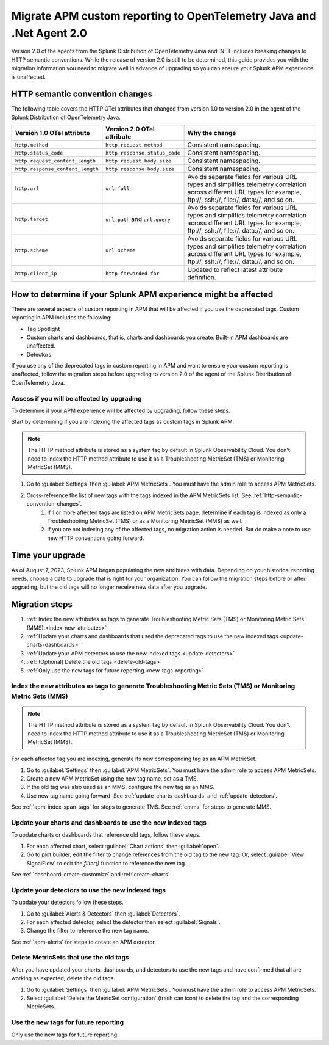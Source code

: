 .. _migrate-apm-custom-reporting: 

Migrate APM custom reporting to OpenTelemetry Java and .Net Agent 2.0
*************************************************************************

.. meta:: 
   :description: Steps to migrate your APM custom reporting to support upgrade to version 2.0 of Splunk OpenTelemetry Java and .NET agents.

Version 2.0 of the agents from the Splunk Distribution of OpenTelemetry Java and .NET includes breaking changes to HTTP semantic conventions. While the release of version 2.0 is still to be determined, this guide provides you with the migration information you need to migrate well in advance of upgrading so you can ensure your Splunk APM experience is unaffected. 

.. _http-semantic-convention-changes:

HTTP semantic convention changes
===================================

The following table covers the HTTP OTel attributes that changed from version 1.0 to version 2.0 in the agent of the Splunk Distribution of OpenTelemetry Java.

.. list-table:: 
   :header-rows: 1

   * - Version 1.0 OTel attribute
     - Version 2.0 OTel attribute
     - Why the change
   * - ``http.method``
     - ``http.request.method``
     - Consistent namespacing.
   * - ``http.status_code``
     - ``http.response.status_code``
     - Consistent namespacing.
   * - ``http.request_content_length``
     - ``http.request.body.size``
     - Consistent namespacing.
   * - ``http.response_content_length``
     - ``http.response.body.size``
     - Consistent namespacing.
   * - ``http.url``
     - ``url.full``
     - Avoids separate fields for various URL types and simplifies telemetry correlation across different URL types for example, \ftp://, \ssh://, \file://, \data://, and so on.
   * - ``http.target``
     - ``url.path`` and ``url.query``
     - Avoids separate fields for various URL types and simplifies telemetry correlation across different URL types for example, \ftp://, \ssh://, \file://, \data://, and so on.
   * - ``http.scheme``
     - ``url.scheme``
     - Avoids separate fields for various URL types and simplifies telemetry correlation across different URL types for example, \ftp://, \ssh://, \file://, \data://, and so on.
   * - ``http.client_ip``
     - ``http.forwarded.for``
     - Updated to reflect latest attribute definition.

How to determine if your Splunk APM experience might be affected
===================================================================

There are several aspects of custom reporting in APM that will be affected if you use the deprecated tags. Custom reporting in APM includes the following:

* Tag Spotlight
* Custom charts and dashboards, that is, charts and dashboards you create. Built-in APM dashboards are unaffected.
* Detectors 

If you use any of the deprecated tags in custom reporting in APM and want to ensure your custom reporting is unaffected, follow the migration steps before upgrading to version 2.0 of the agent of the Splunk Distribution of OpenTelemetry Java. 

Assess if you will be affected by upgrading
----------------------------------------------

To determine if your APM experience will be affected by upgrading, follow these steps.

Start by determining if you are indexing the affected tags as custom tags in Splunk APM.

.. note:: 
   The HTTP method attribute is stored as a system tag by default in Splunk Observability Cloud. You don't need to index the HTTP method attribute to use it as a Troubleshooting MetricSet (TMS) or Monitoring MetricSet (MMS).

#. Go to :guilabel:`Settings` then :guilabel:`APM MetricSets`. You must have the admin role to access APM MetricSets. 
#. Cross-reference the list of new tags with the tags indexed in the APM MetricSets list. See :ref:`http-semantic-convention-changes`.
    #. If 1 or more affected tags are listed on APM MetricSets page, determine if each tag is indexed as only a Troubleshooting MetricSet (TMS) or as a Monitoring MetricSet (MMS) as well.
    #. If you are not indexing any of the affected tags, no migration action is needed. But do make a note to use new HTTP conventions going forward. 

Time your upgrade
========================

As of August 7, 2023, Splunk APM began populating the new attributes with data. Depending on your historical reporting needs, choose a date to upgrade that is right for your organization. You can follow the migration steps before or after upgrading, but the old tags will no longer receive new data after you upgrade.

Migration steps
===================

#. :ref:`Index the new attributes as tags to generate Troubleshooting Metric Sets (TMS) or Monitoring Metric Sets (MMS).<index-new-attributes>`
#. :ref:`Update your charts and dashboards that used the deprecated tags to use the new indexed tags.<update-charts-dashboards>`
#. :ref:`Update your APM detectors to use the new indexed tags.<update-detectors>`
#. :ref:`(Optional) Delete the old tags.<delete-old-tags>`
#. :ref:`Only use the new tags for future reporting.<new-tags-reporting>`

.. _index-new-attributes: 

Index the new attributes as tags to generate Troubleshooting Metric Sets (TMS) or Monitoring Metric Sets (MMS)
----------------------------------------------------------------------------------------------------------------

.. note:: 
   The HTTP method attribute is stored as a system tag by default in Splunk Observability Cloud. You don't need to index the HTTP method attribute to use it as a Troubleshooting MetricSet (TMS) or Monitoring MetricSet (MMS).

For each affected tag you are indexing, generate its new corresponding tag as an APM MetricSet.

#. Go to :guilabel:`Settings` then :guilabel:`APM MetricSets`. You must have the admin role to access APM MetricSets. 
#. Create a new APM MetricSet using the new tag name, set as a TMS. 
#. If the old tag was also used as an MMS, configure the new tag as an MMS. 
#. Use new tag name going forward. See :ref:`update-charts-dashboards` and :ref:`update-detectors`.

See :ref:`apm-index-span-tags` for steps to generate TMS. See :ref:`cmms` for steps to generate MMS.

.. _update-charts-dashboards: 

Update your charts and dashboards to use the new indexed tags
-----------------------------------------------------------------

To update charts or dashboards that reference old tags, follow these steps.

#.  For each affected chart, select :guilabel:`Chart actions` then :guilabel:`open`.
#. Go to plot builder, edit the filter to change references from the old tag to the new tag. Or, select :guilabel:`View SignalFlow` to edit the `filter()` function to reference the new tag.

See :ref:`dashboard-create-customize` and :ref:`create-charts`.

.. _update-detectors: 

Update your detectors to use the new indexed tags
-------------------------------------------------------

To update your detectors follow these steps.

#. Go to :guilabel:`Alerts & Detectors` then :guilabel:`Detectors`.
#. For each affected detector, select the detector then select :guilabel:`Signals`.
#. Change the filter to reference the new tag name.

See :ref:`apm-alerts` for steps to create an APM detector. 

.. _delete-old-tags: 

Delete MetricSets that use the old tags
----------------------------------------

After you have updated your charts, dashboards, and detectors to use the new tags and have confirmed that all are working as expected, delete the old tags.

#. Go to :guilabel:`Settings` then :guilabel:`APM MetricSets`. You must have the admin role to access APM MetricSets. 
#. Select :guilabel:`Delete the MetricSet configuration` (trash can icon) to delete the tag and the corresponding MetricSets.

.. _new-tags-reporting: 

Use the new tags for future reporting
--------------------------------------------

Only use the new tags for future reporting.